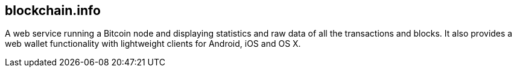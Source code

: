 == blockchain.info

A web service running a Bitcoin node and displaying statistics and raw data of all the transactions and blocks. It also provides a web wallet functionality with lightweight clients for Android, iOS and OS X.